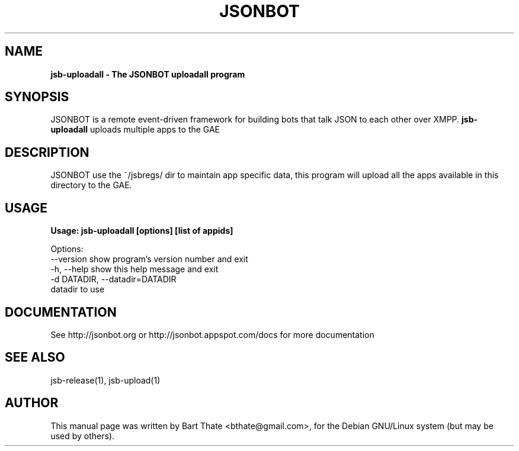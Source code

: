 .TH JSONBOT 1 "7 Nov 2010" "Debian GNU/Linux" "jsb manual"
.SH NAME
.B jsb-uploadall \- The JSONBOT uploadall program
.SH SYNOPSIS
JSONBOT is a remote event-driven framework for building bots that talk JSON
to each other over XMPP. 
.B jsb-uploadall 
uploads multiple apps to the GAE
.B 
.SH "DESCRIPTION"
.P
JSONBOT use the ~/jsbregs/ dir to maintain app specific data, this program
will upload all the apps available in this directory to the GAE.
.PP
.SH "USAGE"
.P
.B Usage: jsb-uploadall [options] [list of appids]

Options:
  --version             show program's version number and exit
  -h, --help            show this help message and exit
  -d DATADIR, --datadir=DATADIR
                        datadir to use

.SH "DOCUMENTATION"
See http://jsonbot.org or http://jsonbot.appspot.com/docs for more documentation

.SH "SEE ALSO"
jsb-release(1), jsb-upload(1) 

.SH AUTHOR
This manual page was written by Bart Thate <bthate@gmail.com>,
for the Debian GNU/Linux system (but may be used by others).
